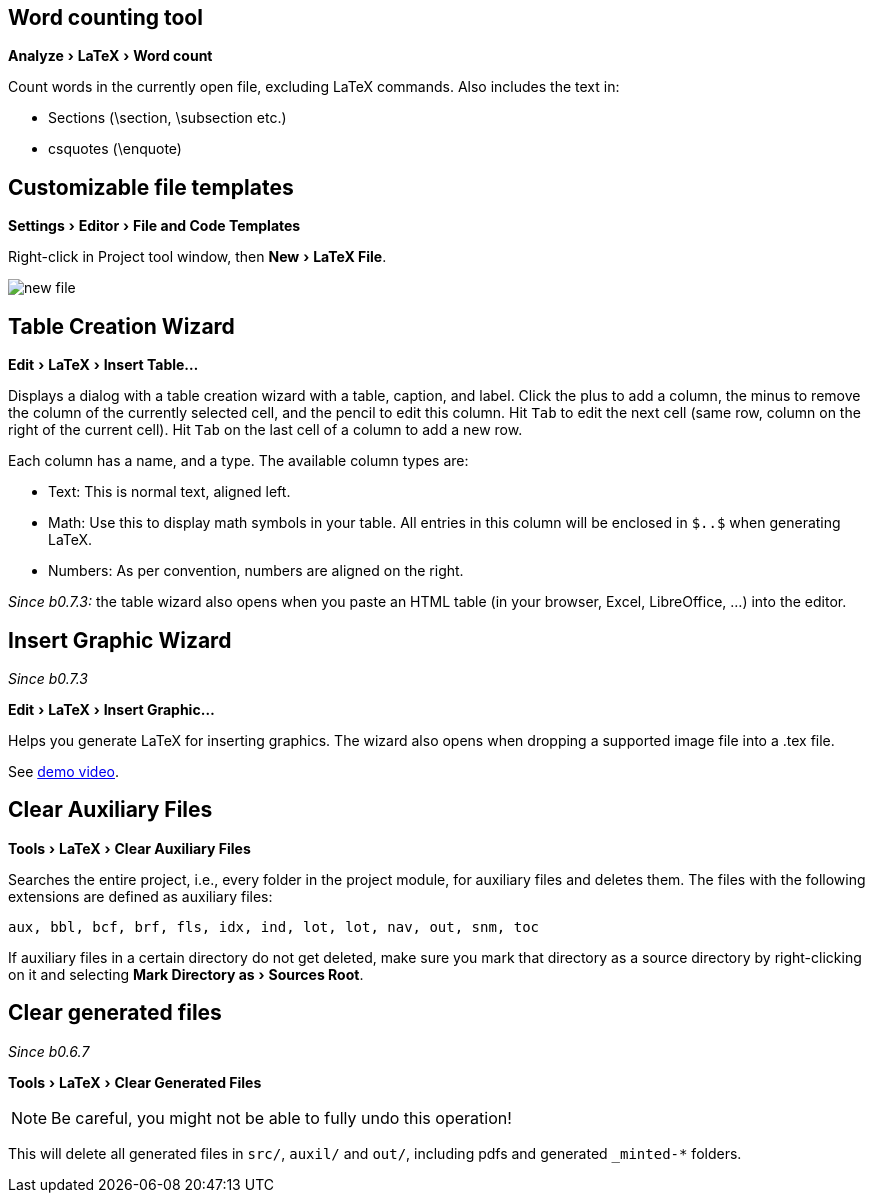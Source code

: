 :experimental:

== Word counting tool

menu:Analyze[LaTeX > Word count]

Count words in the currently open file, excluding LaTeX commands.
Also includes the text in:

- Sections (\section, \subsection etc.)
- csquotes (\enquote)

== [[file-templates]] Customizable file templates

menu:Settings[Editor > File and Code Templates]

Right-click in Project tool window, then menu:New[LaTeX File].

image::https://raw.githubusercontent.com/wiki/Hannah-Sten/TeXiFy-IDEA/figures/new-file.png[]

== [[table-creation-wizard]]Table Creation Wizard

menu:Edit[LaTeX > Insert Table...]

Displays a dialog with a table creation wizard with a table, caption, and label. Click the plus to add a column, the
minus to remove the column of the currently selected cell, and the pencil to edit this column.
Hit kbd:[Tab] to edit the next cell (same row, column on the right of the current cell).
Hit kbd:[Tab] on the last cell of a column to add a new row.

Each column has a name, and a type.
The available column types are:

- Text: This is normal text, aligned left.
- Math: Use this to display math symbols in your table. All entries in this column will be enclosed in `$..$` when generating
LaTeX.
- Numbers: As per convention, numbers are aligned on the right.

_Since b0.7.3:_ the table wizard also opens when you paste an HTML table (in your browser, Excel, LibreOffice, ...) into the editor.


== [[insert-graphic-wizard]]Insert Graphic Wizard

_Since b0.7.3_

menu:Edit[LaTeX > Insert Graphic...]

Helps you generate LaTeX for inserting graphics. The wizard also opens when dropping a supported image file into a .tex file.

See https://user-images.githubusercontent.com/17410729/103922867-b0108300-5114-11eb-92d8-25d63eaeb1f1.mp4[demo video].


== [[clear-aux-files]]Clear Auxiliary Files

menu:Tools[LaTeX > Clear Auxiliary Files]

Searches the entire project, i.e., every folder in the project module, for auxiliary files and deletes them. The files with the following extensions are defined as auxiliary files:

[source, subs="verbatim"]
aux, bbl, bcf, brf, fls, idx, ind, lot, lot, nav, out, snm, toc

If auxiliary files in a certain directory do not get deleted, make sure you mark that directory as a source directory by right-clicking on it and selecting menu:Mark Directory as[Sources Root].

== Clear generated files

_Since b0.6.7_

menu:Tools[LaTeX > Clear Generated Files]

[NOTE]

Be careful, you might not be able to fully undo this operation!

This will delete all generated files in `src/`, `auxil/` and `out/`, including pdfs and generated `_minted-*` folders.
